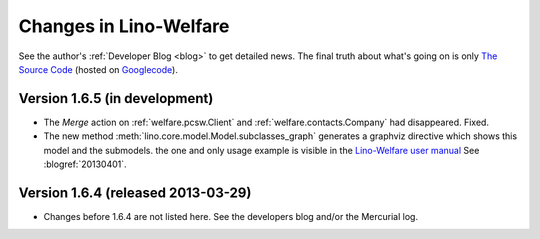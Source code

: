 .. _welfare.changes: 

========================
Changes in Lino-Welfare
========================

See the author's :ref:`Developer Blog <blog>`
to get detailed news.
The final truth about what's going on is only 
`The Source Code <http://code.google.com/p/lino/source/list>`_
(hosted on `Googlecode <http://code.google.com/p/lino>`__).
 


Version 1.6.5 (in development)
==============================

- The `Merge` action on :ref:`welfare.pcsw.Client` and 
  :ref:`welfare.contacts.Company` had disappeared. 
  Fixed.
  
- The new method :meth:`lino.core.model.Model.subclasses_graph`
  generates a graphviz directive which shows this model and the 
  submodels.
  the one and only usage example is visible in the 
  `Lino-Welfare user manual
  <http://welfare-user.lino-framework.org/fr/clients.html#partenaire>`_
  See :blogref:`20130401`.

Version 1.6.4 (released 2013-03-29)
===================================

- Changes before 1.6.4 are not listed here.
  See the developers blog and/or the Mercurial log.

  

